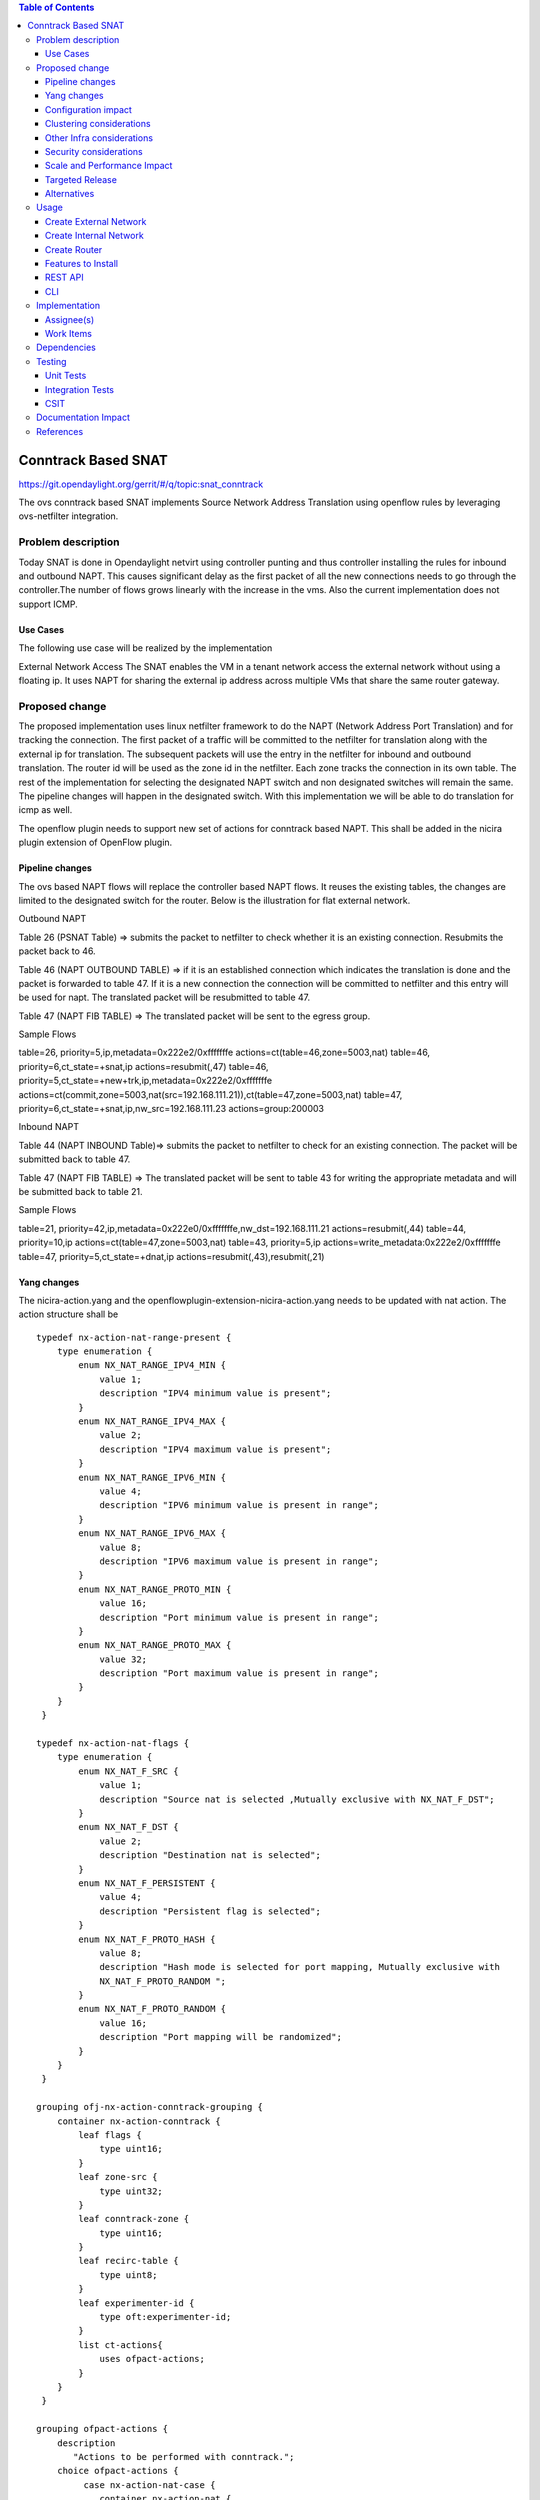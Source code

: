 .. contents:: Table of Contents
   :depth: 3

====================
Conntrack Based SNAT
====================

https://git.opendaylight.org/gerrit/#/q/topic:snat_conntrack

The ovs conntrack based SNAT implements Source Network Address Translation using openflow rules by
leveraging ovs-netfilter integration.

Problem description
===================

Today SNAT is done in Opendaylight netvirt using controller punting and thus controller installing
the rules for inbound and outbound NAPT. This causes significant delay as the first packet of all
the new connections needs to go through the controller.The number of flows grows linearly with the
increase in the vms. Also the current implementation does not support ICMP.

Use Cases
---------
The following use case will be realized by the implementation

External Network Access
The SNAT enables the VM in a tenant network access the external network without using a floating ip. It
uses NAPT for sharing the external ip address across multiple VMs that share the same router
gateway.

Proposed change
===============

The proposed implementation uses linux netfilter framework to do the NAPT (Network Address Port
Translation) and for tracking the connection. The first packet of  a traffic will be committed to
the netfilter for translation along with the external ip for translation.  The subsequent packets
will use the entry in the netfilter for inbound and outbound translation. The router id will be
used as the zone id in the netfilter. Each zone tracks the connection in its own table. The rest
of the implementation for selecting the designated NAPT switch and non designated switches will
remain the same. The pipeline changes will happen in the designated switch. With this
implementation we will be able to do translation for icmp as well.

The openflow plugin needs to support new set of actions for conntrack based NAPT. This shall be
added in the nicira plugin extension of OpenFlow plugin.

Pipeline changes
----------------
The ovs based NAPT flows will replace the controller based NAPT flows. It reuses the existing
tables, the changes are limited to the designated switch for the router. Below is the illustration
for flat external network.

Outbound NAPT

Table 26 (PSNAT Table)  => submits the packet to netfilter to check whether it is an existing
connection. Resubmits the packet back to 46.

Table 46 (NAPT OUTBOUND TABLE) => if it is an established connection which indicates the
translation is done and the packet is forwarded to table 47.
If it is a new connection the connection will be committed to netfilter and this entry will be
used for napt. The translated packet will be resubmitted to table 47.

Table 47 (NAPT FIB TABLE) => The translated packet will be sent to the egress group.

Sample Flows

::

table=26, priority=5,ip,metadata=0x222e2/0xfffffffe actions=ct(table=46,zone=5003,nat)
table=46, priority=6,ct_state=+snat,ip actions=resubmit(,47)
table=46, priority=5,ct_state=+new+trk,ip,metadata=0x222e2/0xfffffffe actions=ct(commit,zone=5003,nat(src=192.168.111.21)),ct(table=47,zone=5003,nat)
table=47, priority=6,ct_state=+snat,ip,nw_src=192.168.111.23 actions=group:200003

Inbound NAPT

Table 44 (NAPT INBOUND Table)=> submits the packet to netfilter to check for an existing
connection. The packet will be submitted back to table 47.

Table 47 (NAPT FIB TABLE) => The translated packet will be sent to table 43 for writing the
appropriate metadata and will be submitted back to table 21.

Sample Flows

::

table=21, priority=42,ip,metadata=0x222e0/0xfffffffe,nw_dst=192.168.111.21 actions=resubmit(,44)
table=44, priority=10,ip actions=ct(table=47,zone=5003,nat)
table=43, priority=5,ip actions=write_metadata:0x222e2/0xfffffffe
table=47, priority=5,ct_state=+dnat,ip actions=resubmit(,43),resubmit(,21)

Yang changes
------------
The nicira-action.yang and the openflowplugin-extension-nicira-action.yang needs to be updated
with nat action. The action structure shall be

::

  typedef nx-action-nat-range-present {
      type enumeration {
          enum NX_NAT_RANGE_IPV4_MIN {
              value 1;
              description "IPV4 minimum value is present";
          }
          enum NX_NAT_RANGE_IPV4_MAX {
              value 2;
              description "IPV4 maximum value is present";
          }
          enum NX_NAT_RANGE_IPV6_MIN {
              value 4;
              description "IPV6 minimum value is present in range";
          }
          enum NX_NAT_RANGE_IPV6_MAX {
              value 8;
              description "IPV6 maximum value is present in range";
          }
          enum NX_NAT_RANGE_PROTO_MIN {
              value 16;
              description "Port minimum value is present in range";
          }
          enum NX_NAT_RANGE_PROTO_MAX {
              value 32;
              description "Port maximum value is present in range";
          }
      }
   }

  typedef nx-action-nat-flags {
      type enumeration {
          enum NX_NAT_F_SRC {
              value 1;
              description "Source nat is selected ,Mutually exclusive with NX_NAT_F_DST";
          }
          enum NX_NAT_F_DST {
              value 2;
              description "Destination nat is selected";
          }
          enum NX_NAT_F_PERSISTENT {
              value 4;
              description "Persistent flag is selected";
          }
          enum NX_NAT_F_PROTO_HASH {
              value 8;
              description "Hash mode is selected for port mapping, Mutually exclusive with
              NX_NAT_F_PROTO_RANDOM ";
          }
          enum NX_NAT_F_PROTO_RANDOM {
              value 16;
              description "Port mapping will be randomized";
          }
      }
   }

  grouping ofj-nx-action-conntrack-grouping {
      container nx-action-conntrack {
          leaf flags {
              type uint16;
          }
          leaf zone-src {
              type uint32;
          }
          leaf conntrack-zone {
              type uint16;
          }
          leaf recirc-table {
              type uint8;
          }
          leaf experimenter-id {
              type oft:experimenter-id;
          }
          list ct-actions{
              uses ofpact-actions;
          }
      }
   }

  grouping ofpact-actions {
      description
         "Actions to be performed with conntrack.";
      choice ofpact-actions {
           case nx-action-nat-case {
              container nx-action-nat {
                  leaf flags {
                      type uint16;
                  }
                  leaf range_present {
                      type uint16;
                  }
                  leaf ip-address-min {
                      type inet:ip-address;
                  }
                  leaf ip-address-max {
                      type inet:ip-address;
                  }
                  leaf port-min {
                      type uint16;
                  }
                  leaf port-max {
                      type uint16;
                  }
              }
          }
      }
  }

Configuration impact
--------------------
The proposed change requires the NAT service to provide a configuration knob to switch between the
controller based/conntrack based implementation. A new configuration file shall be added for this.

Clustering considerations
-------------------------
NA

Other Infra considerations
--------------------------
The implementation requires ovs2.6 with the kernel module installed. DPDK support is not yet
available in ovs.

Security considerations
-----------------------
NA

Scale and Performance Impact
----------------------------
The new SNAT implementation is expected to improve the performance when compared to the existing
one and will reduce the flows in ovs pipeline.

Targeted Release
----------------
Carbon

Alternatives
------------
An alternative implementation of X NAPT switches was discussed, which will not be a part of this
document but will be considered as a further enhancement.

Usage
=====

Create External Network
-----------------------
Create an external flat network and subnet

::

 neutron net-create ext1 --router:external  --provider:physical_network public --provider:network_type flat
 neutron subnet-create --allocation-pool start=<start-ip>,end=<end-ip> --gateway=<gw-ip> --disable-dhcp --name subext1 ext1 <subnet-cidr>

Create Internal Network
-----------------------
Create an internal n/w and subnet

::

 neutron net-create vx-net1 --provider:network_type vxlan
 neutron subnet-create vx-net1 <subnet-cidr> --name vx-subnet1

Create Router
-------------
Create a router and add an interface to internal n/w. Set the external n/w as the router gateway.

::

 neutron router-create router1
 neutron router-interface-add  router1 vx-subnet1
 neutron router-gateway-set router1 ext1
 nova boot --poll --flavor m1.tiny --image $(nova image-list | grep 'uec\s' | awk '{print $2}' | tail -1) --nic net-id=$(neutron net-list | grep -w vx-net1 | awk '{print $2}') vmvx2

Features to Install
-------------------
odl-netvirt-openstack

REST API
--------
NA

CLI
---
NA

Implementation
==============

Assignee(s)
-----------
Aswin Suryanarayanan <asuryana@redhat.com>

Work Items
----------
https://trello.com/c/DMLsrLfq/9-snat-decentralized-ovs-nat-based

* Write a framework which can support multiple mode of Nat implementation.
* Add support in openflow plugin for conntrack nat actions.
* Add support in genius for conntrack nat actions.
* Add a config parameter to select between controller based and conntrack based.
* Add the flow programming for SNAT in netvirt.
* Write Unit tests for conntrack based snat.

Dependencies
============
NA

Testing
=======


Unit Tests
----------
Unit test needs to be added for the new snat mode. It shall use the component tests framework

Integration Tests
-----------------
Integration tests needs to be added for the conntrack snat flows.

CSIT
----
Run the CSIT with conntrack based SNAT configured.

Documentation Impact
====================
Necessary documentation would be added on how to use this feature.

References
==========
